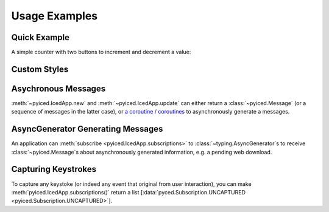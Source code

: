 Usage Examples
==============

Quick Example
-------------

A simple counter with two buttons to increment and decrement a value:

.. image:: _static/images/examples/Counter.png
    :width: 471
    :height: 361
    :align: center
    :alt:

.. literalinclude :: ../examples/counter.py
   :language: python

Custom Styles
-------------

.. image:: _static/images/examples/Styling.png
    :width: 622
    :height: 444
    :align: center
    :alt: 

.. literalinclude :: ../examples/styling.py
   :language: python

Asychronous Messages
--------------------

:meth:`~pyiced.IcedApp.new` and :meth:`~pyiced.IcedApp.update` can either return a :class:`~pyiced.Message`
(or a sequence of messages in the latter case), or
`a coroutine / coroutines <https://docs.python.org/3/library/asyncio-task.html>`_
to asynchronously generate a messages.

.. image:: _static/images/examples/AsyncMessages.png
    :width: 688
    :height: 405
    :align: center
    :alt: 

.. literalinclude :: ../examples/async_messages.py
   :language: python

AsyncGenerator Generating Messages
----------------------------------

An application can :meth:`subscribe <pyiced.IcedApp.subscriptions>` to :class:`~typing.AsyncGenerator`\ s
to receive :class:`~pyiced.Message`\ s about asynchronously generated information, e.g. a pending web download.

.. image:: _static/images/examples/StreamExample.png
    :width: 688
    :height: 125
    :align: center
    :alt: 

.. literalinclude :: ../examples/stream.py
   :language: python

Capturing Keystrokes
--------------------

To capture any keystoke (or indeed any event that original from user interaction),
you can make :meth:`pyiced.IcedApp.subscriptions()` return a list
\[\ :data:`pyced.Subscription.UNCAPTURED <pyiced.Subscription.UNCAPTURED>`].

.. literalinclude :: ../examples/fullscreen.py
   :language: python
